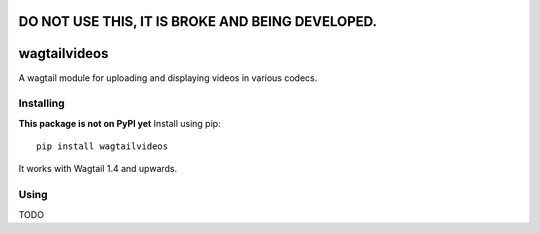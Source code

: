 =================================================
DO NOT USE THIS, IT IS BROKE AND BEING DEVELOPED.
=================================================


=============
wagtailvideos
=============

A wagtail module for uploading and displaying videos in various codecs.

Installing
==========

**This package is not on PyPI yet**
Install using pip::

    pip install wagtailvideos

It works with Wagtail 1.4 and upwards.

Using
=====
TODO
